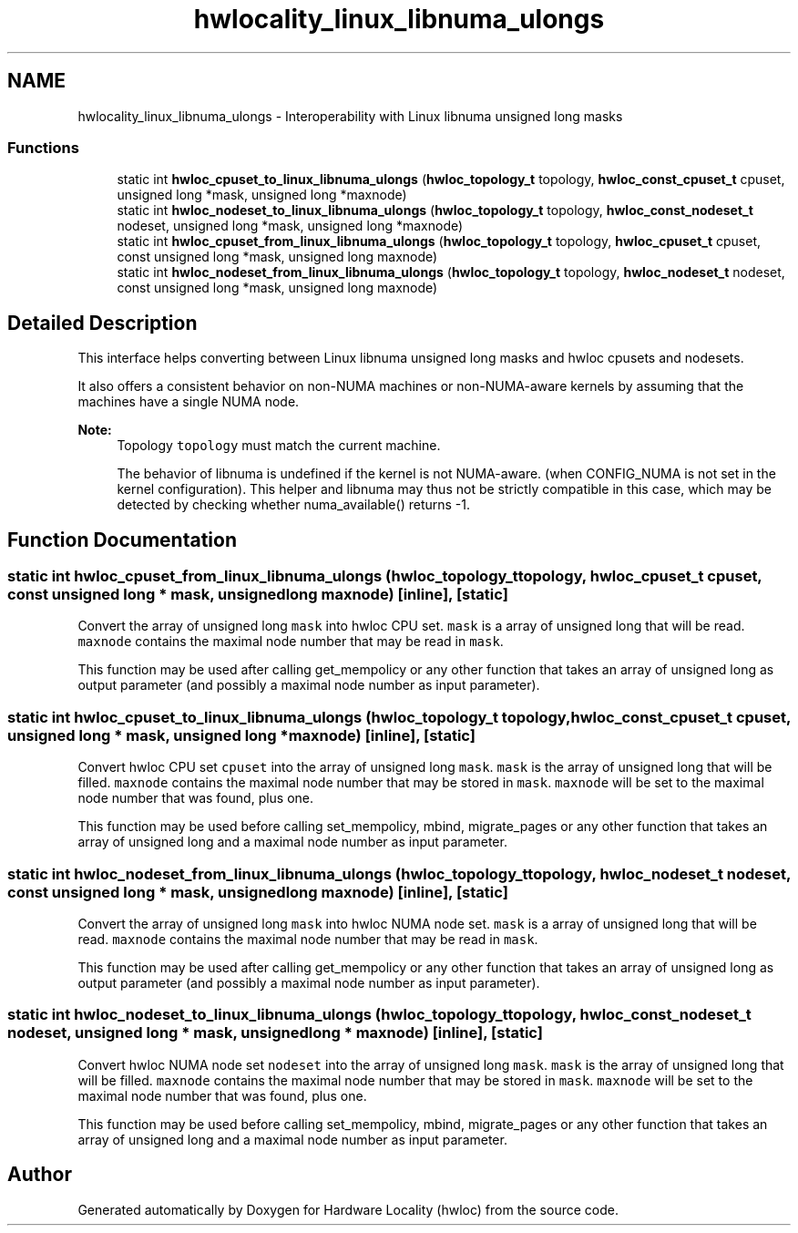 .TH "hwlocality_linux_libnuma_ulongs" 3 "Thu Apr 27 2017" "Version 1.11.7" "Hardware Locality (hwloc)" \" -*- nroff -*-
.ad l
.nh
.SH NAME
hwlocality_linux_libnuma_ulongs \- Interoperability with Linux libnuma unsigned long masks
.SS "Functions"

.in +1c
.ti -1c
.RI "static int \fBhwloc_cpuset_to_linux_libnuma_ulongs\fP (\fBhwloc_topology_t\fP topology, \fBhwloc_const_cpuset_t\fP cpuset, unsigned long *mask, unsigned long *maxnode)"
.br
.ti -1c
.RI "static int \fBhwloc_nodeset_to_linux_libnuma_ulongs\fP (\fBhwloc_topology_t\fP topology, \fBhwloc_const_nodeset_t\fP nodeset, unsigned long *mask, unsigned long *maxnode)"
.br
.ti -1c
.RI "static int \fBhwloc_cpuset_from_linux_libnuma_ulongs\fP (\fBhwloc_topology_t\fP topology, \fBhwloc_cpuset_t\fP cpuset, const unsigned long *mask, unsigned long maxnode)"
.br
.ti -1c
.RI "static int \fBhwloc_nodeset_from_linux_libnuma_ulongs\fP (\fBhwloc_topology_t\fP topology, \fBhwloc_nodeset_t\fP nodeset, const unsigned long *mask, unsigned long maxnode)"
.br
.in -1c
.SH "Detailed Description"
.PP 
This interface helps converting between Linux libnuma unsigned long masks and hwloc cpusets and nodesets\&.
.PP
It also offers a consistent behavior on non-NUMA machines or non-NUMA-aware kernels by assuming that the machines have a single NUMA node\&.
.PP
\fBNote:\fP
.RS 4
Topology \fCtopology\fP must match the current machine\&.
.PP
The behavior of libnuma is undefined if the kernel is not NUMA-aware\&. (when CONFIG_NUMA is not set in the kernel configuration)\&. This helper and libnuma may thus not be strictly compatible in this case, which may be detected by checking whether numa_available() returns -1\&. 
.RE
.PP

.SH "Function Documentation"
.PP 
.SS "static int hwloc_cpuset_from_linux_libnuma_ulongs (\fBhwloc_topology_t\fP topology, \fBhwloc_cpuset_t\fP cpuset, const unsigned long * mask, unsigned long maxnode)\fC [inline]\fP, \fC [static]\fP"

.PP
Convert the array of unsigned long \fCmask\fP into hwloc CPU set\&. \fCmask\fP is a array of unsigned long that will be read\&. \fCmaxnode\fP contains the maximal node number that may be read in \fCmask\fP\&.
.PP
This function may be used after calling get_mempolicy or any other function that takes an array of unsigned long as output parameter (and possibly a maximal node number as input parameter)\&. 
.SS "static int hwloc_cpuset_to_linux_libnuma_ulongs (\fBhwloc_topology_t\fP topology, \fBhwloc_const_cpuset_t\fP cpuset, unsigned long * mask, unsigned long * maxnode)\fC [inline]\fP, \fC [static]\fP"

.PP
Convert hwloc CPU set \fCcpuset\fP into the array of unsigned long \fCmask\fP\&. \fCmask\fP is the array of unsigned long that will be filled\&. \fCmaxnode\fP contains the maximal node number that may be stored in \fCmask\fP\&. \fCmaxnode\fP will be set to the maximal node number that was found, plus one\&.
.PP
This function may be used before calling set_mempolicy, mbind, migrate_pages or any other function that takes an array of unsigned long and a maximal node number as input parameter\&. 
.SS "static int hwloc_nodeset_from_linux_libnuma_ulongs (\fBhwloc_topology_t\fP topology, \fBhwloc_nodeset_t\fP nodeset, const unsigned long * mask, unsigned long maxnode)\fC [inline]\fP, \fC [static]\fP"

.PP
Convert the array of unsigned long \fCmask\fP into hwloc NUMA node set\&. \fCmask\fP is a array of unsigned long that will be read\&. \fCmaxnode\fP contains the maximal node number that may be read in \fCmask\fP\&.
.PP
This function may be used after calling get_mempolicy or any other function that takes an array of unsigned long as output parameter (and possibly a maximal node number as input parameter)\&. 
.SS "static int hwloc_nodeset_to_linux_libnuma_ulongs (\fBhwloc_topology_t\fP topology, \fBhwloc_const_nodeset_t\fP nodeset, unsigned long * mask, unsigned long * maxnode)\fC [inline]\fP, \fC [static]\fP"

.PP
Convert hwloc NUMA node set \fCnodeset\fP into the array of unsigned long \fCmask\fP\&. \fCmask\fP is the array of unsigned long that will be filled\&. \fCmaxnode\fP contains the maximal node number that may be stored in \fCmask\fP\&. \fCmaxnode\fP will be set to the maximal node number that was found, plus one\&.
.PP
This function may be used before calling set_mempolicy, mbind, migrate_pages or any other function that takes an array of unsigned long and a maximal node number as input parameter\&. 
.SH "Author"
.PP 
Generated automatically by Doxygen for Hardware Locality (hwloc) from the source code\&.

